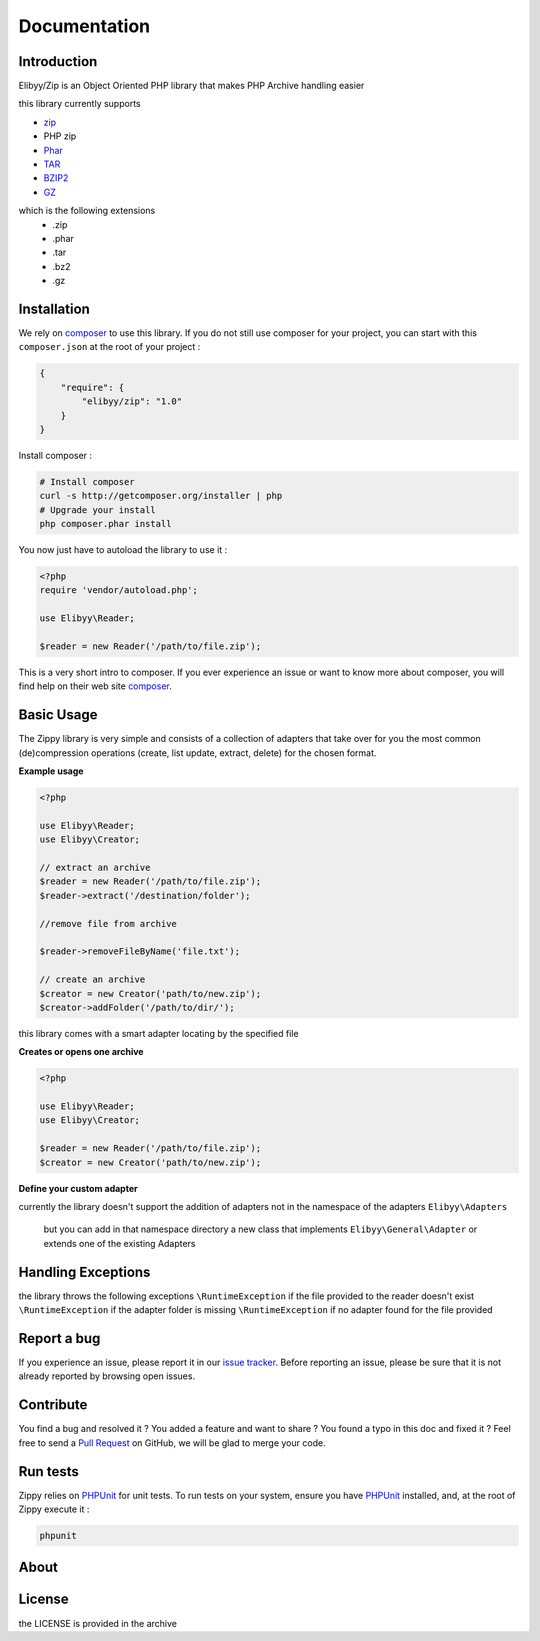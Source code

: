 Documentation
=============

Introduction
------------

Elibyy/Zip is an Object Oriented PHP library that makes PHP Archive handling easier

this library currently supports

- `zip`_
- PHP zip
- `Phar`_
- `TAR`_
- `BZIP2`_
- `GZ`_

which is the following extensions
 - .zip
 - .phar
 - .tar
 - .bz2
 - .gz

Installation
------------

We rely on `composer`_ to use this library. If you do
not still use composer for your project, you can start with this ``composer.json``
at the root of your project :

.. code-block:: json

    {
        "require": {
            "elibyy/zip": "1.0"
        }
    }

Install composer :

.. code-block:: bash

    # Install composer
    curl -s http://getcomposer.org/installer | php
    # Upgrade your install
    php composer.phar install

You now just have to autoload the library to use it :

.. code-block:: php

    <?php
    require 'vendor/autoload.php';

    use Elibyy\Reader;

    $reader = new Reader('/path/to/file.zip');

This is a very short intro to composer.
If you ever experience an issue or want to know more about composer,
you will find help on their web site `composer`_.

Basic Usage
-----------

The Zippy library is very simple and consists of a collection of adapters that
take over for you the most common (de)compression operations (create, list
update, extract, delete) for the chosen format.

**Example usage**

.. code-block:: php

    <?php

    use Elibyy\Reader;
    use Elibyy\Creator;

    // extract an archive
    $reader = new Reader('/path/to/file.zip');
    $reader->extract('/destination/folder');

    //remove file from archive

    $reader->removeFileByName('file.txt');

    // create an archive
    $creator = new Creator('path/to/new.zip');
    $creator->addFolder('/path/to/dir/');


this library comes with a smart adapter locating by the specified file

**Creates or opens one archive**

.. code-block:: php

    <?php

    use Elibyy\Reader;
    use Elibyy\Creator;

    $reader = new Reader('/path/to/file.zip');
    $creator = new Creator('path/to/new.zip');

**Define your custom adapter**

currently the library doesn't support the addition of adapters not in the namespace of the adapters
``Elibyy\Adapters``
 but you can add in that namespace directory a new class that implements ``Elibyy\General\Adapter``
 or extends one of the existing Adapters

Handling Exceptions
-------------------

the library throws the following exceptions
``\RuntimeException`` if the file provided to the reader doesn't exist
``\RuntimeException`` if the adapter folder is missing
``\RuntimeException`` if no adapter found for the file provided

Report a bug
------------

If you experience an issue, please report it in our `issue tracker`_. Before
reporting an issue, please be sure that it is not already reported by browsing
open issues.

Contribute
----------

You find a bug and resolved it ? You added a feature and want to share ? You
found a typo in this doc and fixed it ? Feel free to send a `Pull Request`_ on
GitHub, we will be glad to merge your code.

Run tests
---------

Zippy relies on `PHPUnit`_ for unit tests. To run tests on your system, ensure
you have `PHPUnit`_ installed, and, at the root of Zippy execute it :

.. code-block:: bash

    phpunit

About
-----


License
-------

the LICENSE is provided in the archive

.. _composer: http://getcomposer.org/
.. _TAR: http://www.gnu.org/software/tar/manual/
.. _ZIP: http://www.info-zip.org/
.. _PHAR: http://php.net/manual/en/book.phar.php
.. _issue tracker: https://github.com/elibyy/Zip/issues
.. _Pull Request: http://help.github.com/send-pull-requests/
.. _PHPUnit: http://www.phpunit.de/manual/current/en/
.. _BZIP2: http://www.bzip.org/
.. _GZ: http://www.gzip.org/